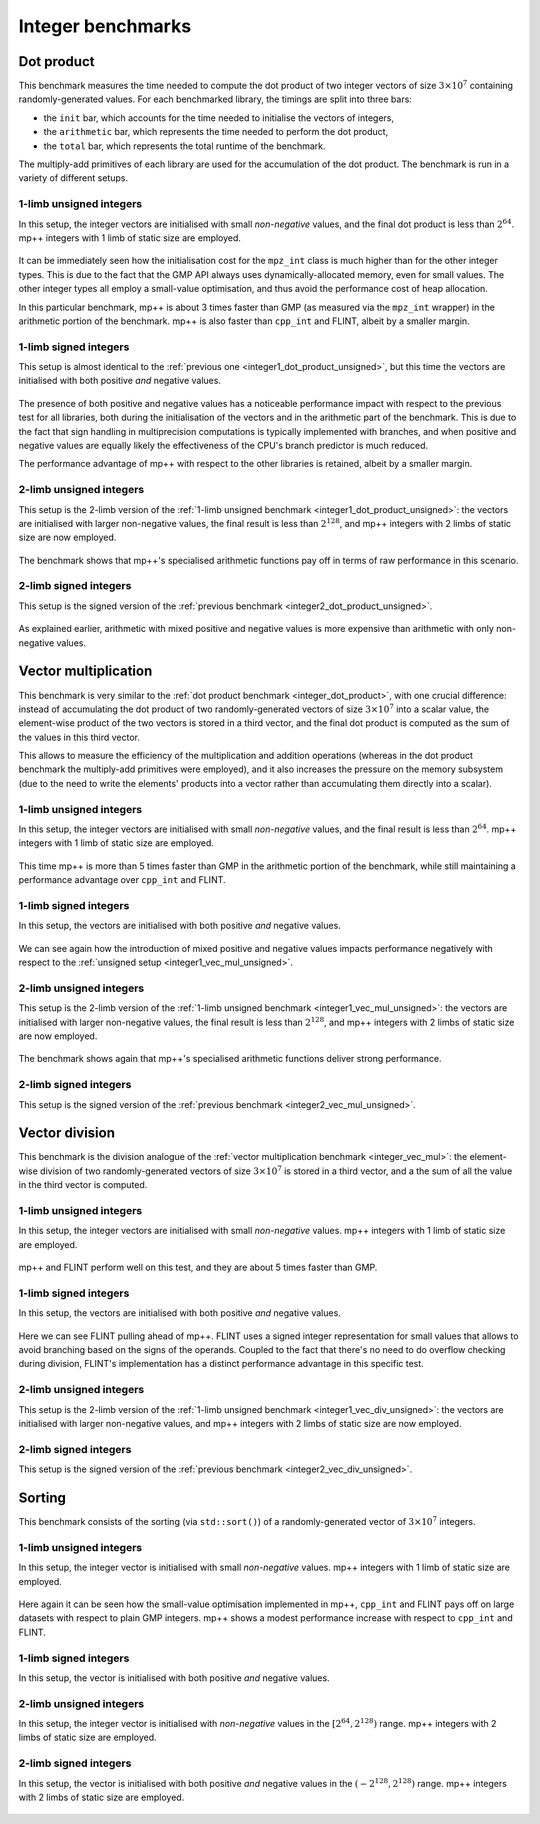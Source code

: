 Integer benchmarks
------------------

.. _integer_dot_product:

Dot product
^^^^^^^^^^^

This benchmark measures the time needed to compute the dot product of two integer vectors of size
:math:`3\times 10^7` containing randomly-generated values. For each benchmarked library, the timings
are split into three bars:

* the ``init`` bar, which accounts for the time needed to initialise the vectors of integers,
* the ``arithmetic`` bar, which represents the time needed to perform the dot product,
* the ``total`` bar, which represents the total runtime of the benchmark.

The multiply-add primitives of each library are used for the accumulation of the dot product. The benchmark
is run in a variety of different setups.

.. _integer1_dot_product_unsigned:

1-limb unsigned integers
........................

In this setup, the integer vectors are initialised with small *non-negative* values, and the final dot product
is less than :math:`2^{64}`. mp++ integers with 1 limb of static size are employed.

.. figure:: _static/integer1_dot_product_unsigned.png
   :scale: 50%
   :align: center

It can be immediately seen how the initialisation cost for the ``mpz_int`` class is much higher than for the other
integer types. This is due to the fact that the GMP API always uses dynamically-allocated memory, even for small values.
The other integer types all employ a small-value optimisation, and thus avoid the performance cost of heap allocation.

In this particular benchmark, mp++ is about 3 times faster than GMP (as measured via the ``mpz_int`` wrapper)
in the arithmetic portion of the benchmark. mp++ is also faster than ``cpp_int`` and FLINT, albeit by a smaller margin.

1-limb signed integers
......................

This setup is almost identical to the :ref:`previous one <integer1_dot_product_unsigned>`, but this time the vectors
are initialised with both positive *and* negative values.

.. figure:: _static/integer1_dot_product_signed.png
   :scale: 50%
   :align: center

The presence of both positive and negative values has a noticeable performance impact with respect to the previous test
for all libraries, both during the initialisation of the vectors and in the arithmetic part of the benchmark.
This is due to the fact that sign handling in multiprecision computations is typically implemented
with branches, and when positive and negative values are equally likely the effectiveness of the CPU's branch predictor
is much reduced.

The performance advantage of mp++ with respect to the other libraries is retained, albeit by a smaller margin.

.. _integer2_dot_product_unsigned:

2-limb unsigned integers
........................

This setup is the 2-limb version of the :ref:`1-limb unsigned benchmark <integer1_dot_product_unsigned>`:
the vectors are initialised with larger non-negative values, the final result is less than :math:`2^{128}`, and
mp++ integers with 2 limbs of static size are now employed.

.. figure:: _static/integer2_dot_product_unsigned.png
   :scale: 50%
   :align: center

The benchmark shows that mp++'s specialised arithmetic functions pay off in terms of raw performance in this scenario.

2-limb signed integers
......................

This setup is the signed version of the :ref:`previous benchmark <integer2_dot_product_unsigned>`.

.. figure:: _static/integer2_dot_product_signed.png
   :scale: 50%
   :align: center

As explained earlier, arithmetic with mixed positive and negative values is more expensive than arithmetic with only
non-negative values.

.. _integer_vec_mul:

Vector multiplication
^^^^^^^^^^^^^^^^^^^^^

This benchmark is very similar to the :ref:`dot product benchmark <integer_dot_product>`, with one crucial difference:
instead of accumulating the dot product of two randomly-generated vectors of size :math:`3\times 10^7` into a scalar
value, the element-wise product of the two vectors is stored in a third vector, and the final
dot product is computed as the sum of the values in this third vector.

This allows to measure the efficiency
of the multiplication and addition operations (whereas in the dot product benchmark the multiply-add primitives were
employed), and it also increases the pressure on the memory subsystem (due to the need to write the elements' products
into a vector rather than accumulating them directly into a scalar).

.. _integer1_vec_mul_unsigned:

1-limb unsigned integers
........................

In this setup, the integer vectors are initialised with small *non-negative* values, and the final result
is less than :math:`2^{64}`. mp++ integers with 1 limb of static size are employed.

.. figure:: _static/integer1_vec_mul_unsigned.png
   :scale: 50%
   :align: center

This time mp++ is more than 5 times faster than GMP in the arithmetic portion of the benchmark, while still maintaining
a performance advantage over ``cpp_int`` and FLINT.

1-limb signed integers
........................

In this setup, the vectors are initialised with both positive *and* negative values.

.. figure:: _static/integer1_vec_mul_signed.png
   :scale: 50%
   :align: center

We can see again how the introduction of mixed positive and negative values impacts performance negatively with respect
to the :ref:`unsigned setup <integer1_vec_mul_unsigned>`.

.. _integer2_vec_mul_unsigned:

2-limb unsigned integers
........................

This setup is the 2-limb version of the :ref:`1-limb unsigned benchmark <integer1_vec_mul_unsigned>`:
the vectors are initialised with larger non-negative values, the final result is less than :math:`2^{128}`, and
mp++ integers with 2 limbs of static size are now employed.

.. figure:: _static/integer2_vec_mul_unsigned.png
   :scale: 50%
   :align: center

The benchmark shows again that mp++'s specialised arithmetic functions deliver strong performance.

2-limb signed integers
........................

This setup is the signed version of the :ref:`previous benchmark <integer2_vec_mul_unsigned>`.

.. figure:: _static/integer2_vec_mul_signed.png
   :scale: 50%
   :align: center

Vector division
^^^^^^^^^^^^^^^

This benchmark is the division analogue of the :ref:`vector multiplication benchmark <integer_vec_mul>`: the element-wise
division of two randomly-generated vectors of size :math:`3\times 10^7` is stored in a third vector, and a the sum
of all the value in the third vector is computed.

.. _integer1_vec_div_unsigned:

1-limb unsigned integers
........................

In this setup, the integer vectors are initialised with small *non-negative* values.
mp++ integers with 1 limb of static size are employed.

.. figure:: _static/integer1_vec_div_unsigned.png
   :scale: 50%
   :align: center

mp++ and FLINT perform well on this test, and they are about 5 times faster than GMP.

1-limb signed integers
........................

In this setup, the vectors are initialised with both positive *and* negative values.

.. figure:: _static/integer1_vec_div_signed.png
   :scale: 50%
   :align: center

Here we can see FLINT pulling ahead of mp++. FLINT uses a signed integer representation for small values
that allows to avoid branching based on the signs of the operands.
Coupled to the fact that there's no need to do overflow checking during division,
FLINT's implementation has a distinct performance advantage in this specific test.

.. _integer2_vec_div_unsigned:

2-limb unsigned integers
........................

This setup is the 2-limb version of the :ref:`1-limb unsigned benchmark <integer1_vec_div_unsigned>`:
the vectors are initialised with larger non-negative values, and
mp++ integers with 2 limbs of static size are now employed.

.. figure:: _static/integer2_vec_div_unsigned.png
   :scale: 50%
   :align: center

2-limb signed integers
........................

This setup is the signed version of the :ref:`previous benchmark <integer2_vec_div_unsigned>`.

.. figure:: _static/integer2_vec_div_signed.png
   :scale: 50%
   :align: center

Sorting
^^^^^^^

This benchmark consists of the sorting (via ``std::sort()``) of a randomly-generated vector of :math:`3\times 10^7` integers.

1-limb unsigned integers
........................

In this setup, the integer vector is initialised with small *non-negative* values. mp++ integers with 1 limb of static size are employed.

.. figure:: _static/integer1_sort_unsigned.png
   :scale: 50%
   :align: center

Here again it can be seen how the small-value optimisation implemented in mp++, ``cpp_int`` and FLINT pays off on large
datasets with respect to plain GMP integers. mp++ shows a modest performance increase with respect to ``cpp_int``
and FLINT.

1-limb signed integers
......................

In this setup, the vector is initialised with both positive *and* negative values.

.. figure:: _static/integer1_sort_signed.png
   :scale: 50%
   :align: center

2-limb unsigned integers
........................

In this setup, the integer vector is initialised with *non-negative* values in the :math:`\left[2^{64},2^{128}\right)` range.
mp++ integers with 2 limbs of static size are employed.

.. figure:: _static/integer2_sort_unsigned.png
   :scale: 50%
   :align: center

2-limb signed integers
......................

In this setup, the vector is initialised with both positive *and* negative values in the :math:`\left(-2^{128},2^{128}\right)` range.
mp++ integers with 2 limbs of static size are employed.

.. figure:: _static/integer2_sort_signed.png
   :scale: 50%
   :align: center
